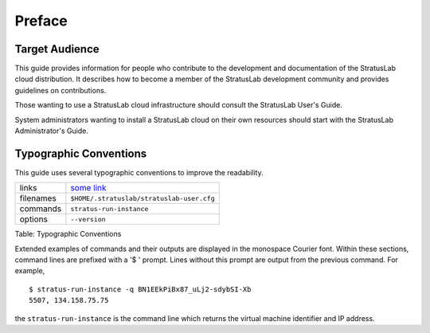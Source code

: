 Preface
=======

Target Audience
---------------

This guide provides information for people who contribute to the
development and documentation of the StratusLab cloud distribution. It
describes how to become a member of the StratusLab development community
and provides guidelines on contributions.

Those wanting to use a StratusLab cloud infrastructure should consult
the StratusLab User's Guide.

System administrators wanting to install a StratusLab cloud on their own
resources should start with the StratusLab Administrator's Guide.

Typographic Conventions
-----------------------

This guide uses several typographic conventions to improve the
readability.

+-------------+---------------------------------------------+
| links       | `some link <http://example.org/>`__         |
+-------------+---------------------------------------------+
| filenames   | ``$HOME/.stratuslab/stratuslab-user.cfg``   |
+-------------+---------------------------------------------+
| commands    | ``stratus-run-instance``                    |
+-------------+---------------------------------------------+
| options     | ``--version``                               |
+-------------+---------------------------------------------+

Table: Typographic Conventions

Extended examples of commands and their outputs are displayed in the
monospace Courier font. Within these sections, command lines are
prefixed with a '$ ' prompt. Lines without this prompt are output from
the previous command. For example,

::

    $ stratus-run-instance -q BN1EEkPiBx87_uLj2-sdybSI-Xb
    5507, 134.158.75.75

the ``stratus-run-instance`` is the command line which returns the
virtual machine identifier and IP address.
